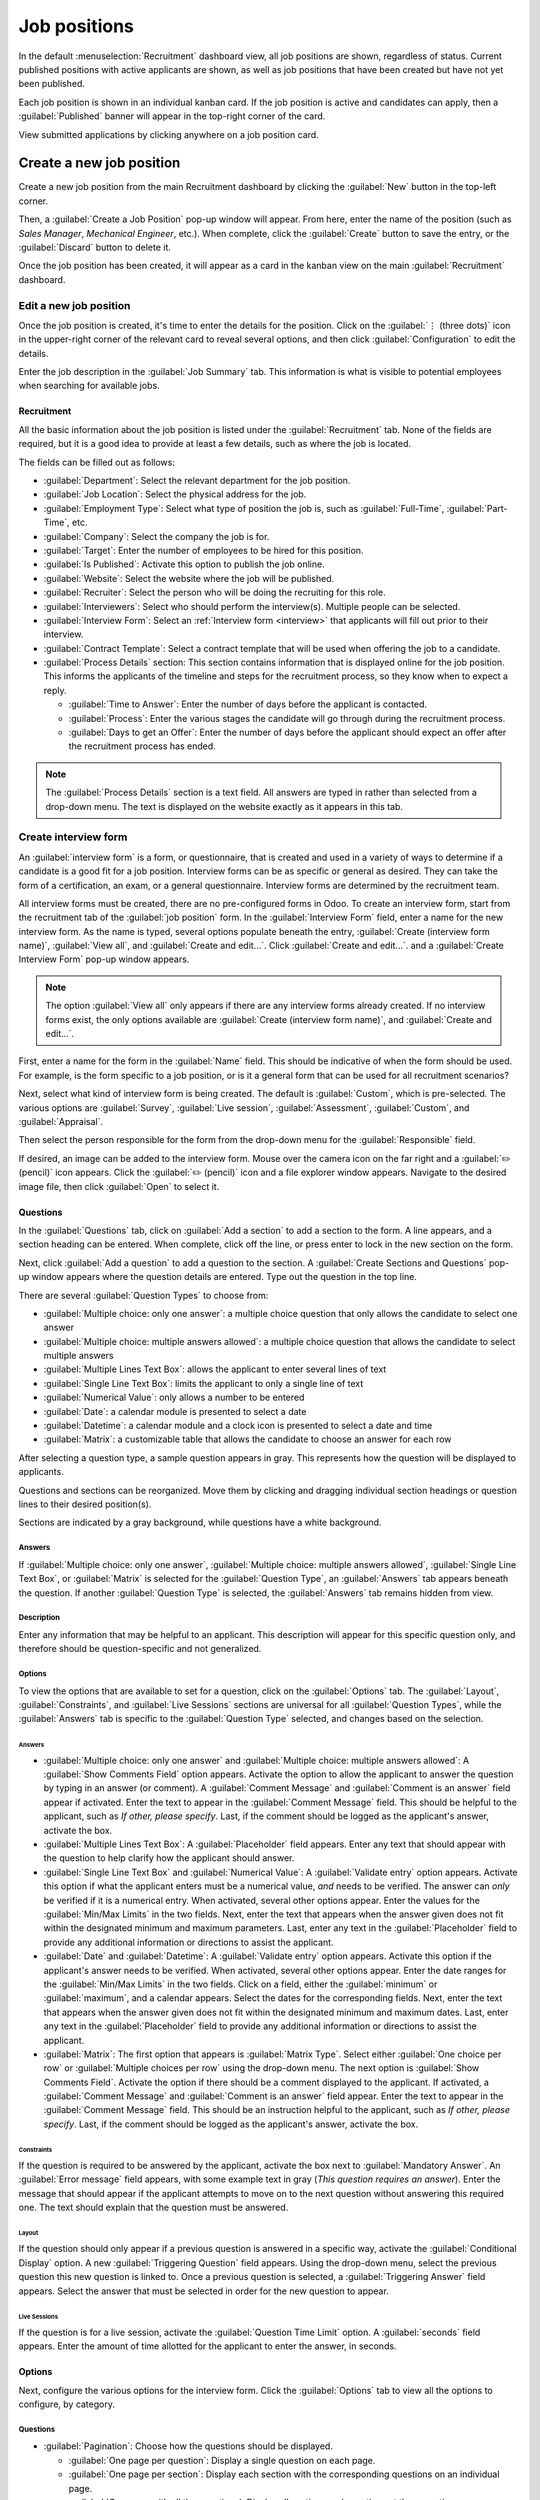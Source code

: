 =============
Job positions
=============

In the default :menuselection:`Recruitment` dashboard view, all job positions are shown, regardless
of status. Current published positions with active applicants are shown, as well as job positions
that have been created but have not yet been published.

Each job position is shown in an individual kanban card. If the job position is active and
candidates can apply, then a :guilabel:`Published` banner will appear in the top-right corner of the
card.

View submitted applications by clicking anywhere on a job position card.

.. image:: new_job/jobs.png
   :align: center
   :alt: Main dashboard view of Recruitment showing all job positions.

Create a new job position
=========================

Create a new job position from the main Recruitment dashboard by clicking the :guilabel:`New` button
in the top-left corner.

Then, a :guilabel:`Create a Job Position` pop-up window will appear. From here, enter the name of
the position (such as `Sales Manager`, `Mechanical Engineer`, etc.). When complete, click the
:guilabel:`Create` button to save the entry, or the :guilabel:`Discard` button to delete it.

.. image:: new_job/job-title.png
   :align: center
   :alt: Create a new job position.

Once the job position has been created, it will appear as a card in the kanban view on the main
:guilabel:`Recruitment` dashboard.

Edit a new job position
-----------------------

Once the job position is created, it's time to enter the details for the position. Click on the
:guilabel:`⋮ (three dots)` icon in the upper-right corner of the relevant card to reveal several
options, and then click :guilabel:`Configuration` to edit the details.

.. image:: new_job/edit-job.png
   :align: center
   :alt: Edit the job position card.

Enter the job description in the :guilabel:`Job Summary` tab. This information is what is
visible to potential employees when searching for available jobs.

Recruitment
~~~~~~~~~~~

All the basic information about the job position is listed under the :guilabel:`Recruitment` tab.
None of the fields are required, but it is a good idea to provide at least a few details, such as
where the job is located.

The fields can be filled out as follows:

- :guilabel:`Department`: Select the relevant department for the job position.
- :guilabel:`Job Location`: Select the physical address for the job.
- :guilabel:`Employment Type`: Select what type of position the job is, such as
  :guilabel:`Full-Time`, :guilabel:`Part-Time`, etc.
- :guilabel:`Company`: Select the company the job is for.
- :guilabel:`Target`: Enter the number of employees to be hired for this position.
- :guilabel:`Is Published`: Activate this option to publish the job online.
- :guilabel:`Website`: Select the website where the job will be published.
- :guilabel:`Recruiter`: Select the person who will be doing the recruiting for this role.
- :guilabel:`Interviewers`: Select who should perform the interview(s). Multiple people can be
  selected.
- :guilabel:`Interview Form`: Select an :ref:`Interview form <interview>` that applicants will fill
  out prior to their interview.
- :guilabel:`Contract Template`: Select a contract template that will be used when offering the job
  to a candidate.
- :guilabel:`Process Details` section: This section contains information that is displayed online
  for the job position. This informs the applicants of the timeline and steps for the recruitment
  process, so they know when to expect a reply.

  - :guilabel:`Time to Answer`: Enter the number of days before the applicant is contacted.
  - :guilabel:`Process`: Enter the various stages the candidate will go through during the
    recruitment process.
  - :guilabel:`Days to get an Offer`: Enter the number of days before the applicant should expect
    an offer after the recruitment process has ended.

.. note::
   The :guilabel:`Process Details` section is a text field. All answers are typed in rather than
   selected from a drop-down menu. The text is displayed on the website exactly as it appears in
   this tab.

.. image:: new_job/recruitment-tab.png
   :align: center
   :alt: Enter job information details in the recruitment tab.

.. _interview:

Create interview form
---------------------

An :guilabel:`interview form` is a form, or questionnaire, that is created and used in a variety of
ways to determine if a candidate is a good fit for a job position. Interview forms can be as
specific or general as desired. They can take the form of a certification, an exam, or a general
questionnaire. Interview forms are determined by the recruitment team.

All interview forms must be created, there are no pre-configured forms in Odoo. To create an
interview form, start from the recruitment tab of the :guilabel:`job position` form. In the
:guilabel:`Interview Form` field, enter a name for the new interview form. As the name is typed,
several options populate beneath the entry, :guilabel:`Create (interview form name)`,
:guilabel:`View all`, and :guilabel:`Create and edit...`. Click :guilabel:`Create and edit...`. and
a :guilabel:`Create Interview Form` pop-up window appears.

.. note::
   The option :guilabel:`View all` only appears if there are any interview forms already created.
   If no interview forms exist, the only options available are :guilabel:`Create (interview form
   name)`, and :guilabel:`Create and edit...`.

First, enter a name for the form in the :guilabel:`Name` field. This should be indicative of when
the form should be used. For example, is the form specific to a job position, or is it a general
form that can be used for all recruitment scenarios?

Next, select what kind of interview form is being created. The default is :guilabel:`Custom`, which
is pre-selected. The various options are :guilabel:`Survey`, :guilabel:`Live session`,
:guilabel:`Assessment`, :guilabel:`Custom`, and :guilabel:`Appraisal`.

Then select the person responsible for the form from the drop-down menu for the
:guilabel:`Responsible` field.

If desired, an image can be added to the interview form. Mouse over the camera icon on the far right
and a :guilabel:`✏️ (pencil)` icon appears. Click the :guilabel:`✏️ (pencil)` icon and a file
explorer window appears. Navigate to the desired image file, then click :guilabel:`Open` to select
it.

.. image:: new_job/create-interview-form.png
   :align: center
   :alt: The top portion of the new interview form with everything filled out and selected.

Questions
~~~~~~~~~

In the :guilabel:`Questions` tab, click on :guilabel:`Add a section` to add a section to the form. A
line appears, and a section heading can be entered. When complete, click off the line, or press
enter to lock in the new section on the form.

Next, click :guilabel:`Add a question` to add a question to the section. A :guilabel:`Create
Sections and Questions` pop-up window appears where the question details are entered. Type out the
question in the top line.

There are several :guilabel:`Question Types` to choose from:

- :guilabel:`Multiple choice: only one answer`: a multiple choice question that only allows the
  candidate to select one answer
- :guilabel:`Multiple choice: multiple answers allowed`: a multiple choice question that allows the
  candidate to select multiple answers
- :guilabel:`Multiple Lines Text Box`: allows the applicant to enter several lines of text
- :guilabel:`Single Line Text Box`: limits the applicant to only a single line of text
- :guilabel:`Numerical Value`: only allows a number to be entered
- :guilabel:`Date`: a calendar module is presented to select a date
- :guilabel:`Datetime`:  a calendar module and a clock icon is presented to select a date and time
- :guilabel:`Matrix`: a customizable table that allows the candidate to choose an answer for each
  row

After selecting a question type, a sample question appears in gray. This represents how the question
will be displayed to applicants.

.. image:: new_job/questions.png
   :align: center
   :alt: Add a new question to the interview form.

Questions and sections can be reorganized. Move them by clicking and dragging individual section
headings or question lines to their desired position(s).

Sections are indicated by a gray background, while questions have a white background.

.. image:: new_job/questions-matrix.png
   :align: center
   :alt: A sample of categories and questions for a candidate.

Answers
*******

If :guilabel:`Multiple choice: only one answer`, :guilabel:`Multiple choice: multiple answers
allowed`, :guilabel:`Single Line Text Box`, or :guilabel:`Matrix` is selected for the
:guilabel:`Question Type`, an :guilabel:`Answers` tab appears beneath the question. If another
:guilabel:`Question Type` is selected, the :guilabel:`Answers` tab remains hidden from view.

   .. tab:: Multiple choice

      For both the :guilabel:`Multiple choice: only one answer` and :guilabel:`Multiple choice:
      multiple answers allowed` :guilabel:`Question Types`, the answers are populated in the same
      way.

      First, in the :guilabel:`Answers` tab, click :guilabel:`Add a line`. A line appears, and an
      answer can be entered. After typing in the answer, click off the line, or press enter to lock
      in the new answer on the form and have another answer line appear.

      If desired, an image can be attached to the answer. Click on a line to select it, and an
      :guilabel:`Upload your file` button appears on the right side. Click the :guilabel:`Upload
      your file` button and a file explorer window appears. Navigate to the image file, select it,
      then click :guilabel:`Open` to select it.

      Repeat this for all the answers to be added for the multiple choice question. The answers can
      be rearranged in any order. To move an answer, click on the six small squares on the far left
      of each answer line, and drag the answer to the desired position. The order the answers appear
      in the form is the order the answers will appear online.

      To delete a line, click on the :guilabel:`🗑️ (trash can)` icon on the far right side of the
      answer line.

      .. image:: new_job/multi-answers.png
         :align: center
         :alt: Answers to a multiple choice question, where each line has a different answer listed.

   .. tab:: Single Line Text Box

      If the :guilabel:`Single Line Text Box` is selected for the :guilabel:`Question Type`, only
      two checkboxes appear in the :guilabel:`Answers` tab:

      - :guilabel:`Input must be an email`: Activate this option if the answer must be in the format
      of an email address.

        - :guilabel:`Save as user email?`: This option appears if :guilabel:`Input must be an email`
        is selected. This saves the email entered on the form as the user's email, and will be used
        anytime Odoo contacts the user via email.

      - :guilabel:`Save as user nickname?`: Activate this option to populate the answer as the
      user's nickname. This is stored and used anywhere Odoo uses a nickname.

      .. image:: new_job/single-line.png
         :align: center
         :alt: The three possible checkboxes that can appear if a single line of tex tis selected for the
         question type.

   .. tab:: Matrix

      Sometimes, a question is asked that does not fit a standard answer format, and is best suited
      for a matrix. For example, asking an applicant what is their availability to work compared to
      the various shifts is a perfect question for a matrix format. In this example, an applicant
      can click on all the shifts they are available to work.

      For a :guilabel:`Matrix` :guilabel:`Question Type`, there are two sets of data that need to be
      input. The rows and columns must both be configured. The columns are represented by the
      :guilabel:`Choices` section, while the rows are configured in the :guilabel:`Rows` section.

      The method for populating both sections is the same. In the :guilabel:`Answers` tab, click
      :guilabel:`Add a line` in either the :guilabel:`Choices` or :guilabel:`Row` section.  A line
      appears, and an answer can be entered. After typing in the answer, click off the line, or
      press enter to lock in the new answer on the form and have another answer line appear. Repeat
      this for all answers for both the :guilabel:`Choices` and :guilabel:`Rows` sections.

      .. figure:: new_job/matrix.png
         :align: center

         This is an example matrix that asks an applicant what shifts they are available to work on
         Saturdays and Sundays, either morning, afternoon, or evening.

Description
***********

Enter any information that may be helpful to an applicant. This description will appear for this
specific question only, and therefore should be question-specific and not generalized.

Options
*******

To view the options that are available to set for a question, click on the :guilabel:`Options` tab.
The :guilabel:`Layout`, :guilabel:`Constraints`, and :guilabel:`Live Sessions` sections are
universal for all :guilabel:`Question Types`, while the :guilabel:`Answers` tab is specific to the
:guilabel:`Question Type` selected, and changes based on the selection.

Answers
^^^^^^^

- :guilabel:`Multiple choice: only one answer` and :guilabel:`Multiple choice: multiple answers
  allowed`: A :guilabel:`Show Comments Field` option appears. Activate the option to allow the
  applicant to answer the question by typing in an answer (or comment). A :guilabel:`Comment
  Message` and :guilabel:`Comment is an answer` field appear if activated. Enter the text to appear
  in the :guilabel:`Comment Message` field. This should be helpful to the applicant, such as `If
  other, please specify`. Last, if the comment should be logged as the applicant's answer, activate
  the box.
- :guilabel:`Multiple Lines Text Box`: A :guilabel:`Placeholder` field appears. Enter any text that
  should appear with the question to help clarify how the applicant should answer.
- :guilabel:`Single Line Text Box` and :guilabel:`Numerical Value`: A :guilabel:`Validate entry`
  option appears. Activate this option if what the applicant enters must be a numerical value, *and*
  needs to be verified. The answer can *only* be verified if it is a numerical entry. When
  activated, several other options appear. Enter the values for the :guilabel:`Min/Max Limits` in
  the two fields. Next, enter the text that appears when the answer given does not fit within the
  designated minimum and maximum parameters. Last, enter any text in the :guilabel:`Placeholder`
  field to provide any additional information or directions to assist the applicant.
- :guilabel:`Date` and :guilabel:`Datetime`: A :guilabel:`Validate entry` option appears. Activate
  this option if the applicant's answer needs to be verified. When activated, several other options
  appear. Enter the date ranges for the :guilabel:`Min/Max Limits` in the two fields. Click on
  a field, either the :guilabel:`minimum` or :guilabel:`maximum`, and a calendar appears. Select the
  dates for the corresponding fields. Next, enter the text that appears when the answer given does
  not fit within the designated minimum and maximum dates. Last, enter any text in the
  :guilabel:`Placeholder` field to provide any additional information or directions to assist the
  applicant.
- :guilabel:`Matrix`: The first option that appears is :guilabel:`Matrix Type`. Select either
  :guilabel:`One choice per row` or :guilabel:`Multiple choices per row` using the drop-down menu.
  The next option is :guilabel:`Show Comments Field`. Activate the option if there should be a
  comment displayed to the applicant. If activated, a :guilabel:`Comment Message` and
  :guilabel:`Comment is an answer` field appear. Enter the text to appear in the :guilabel:`Comment
  Message` field. This should be an instruction helpful to the applicant, such as `If other, please
  specify`. Last, if the comment should be logged as the applicant's answer, activate the box.

Constraints
^^^^^^^^^^^

If the question is required to be answered by the applicant, activate the box next to
:guilabel:`Mandatory Answer`. An :guilabel:`Error message` field appears, with some example text
in gray (*This question requires an answer*). Enter the message that should appear if the applicant
attempts to move on to the next question without answering this required one. The text should
explain that the question must be answered.

Layout
^^^^^^

If the question should only appear if a previous question is answered in a specific way, activate
the :guilabel:`Conditional Display` option. A new :guilabel:`Triggering Question` field appears.
Using the drop-down menu, select the previous question this new question is linked to. Once a
previous question is selected, a :guilabel:`Triggering Answer` field appears. Select the answer that
must be selected in order for the new question to appear.

.. example::
   To further illustrate a triggering question, the following is an example that is applicable to
   recruitment. The question, `Do you have experience with managing a sales team?` is already
   added. A new question is then added, `How many years of experience?`. This question should *only*
   appear if the applicant selected `Yes` to the question `Do you have prior experience managing a
   sales team?`.

   To properly configure this example, activate the :guilabel:`Conditional Display` option. Then,
   select `Do you have experience with managing a sales team?` as the :guilabel:`Triggering
   Question`. Then, select :guilabel:`Yes` for the triggering answer.


   .. image:: new_job/layout.png
      :align: center
      :alt: The layout field when properly configured for a conditional question.

Live Sessions
^^^^^^^^^^^^^

If the question is for a live session, activate the :guilabel:`Question Time Limit` option. A
:guilabel:`seconds` field appears. Enter the amount of time allotted for the applicant to enter the
answer, in seconds.

Options
~~~~~~~

Next, configure the various options for the interview form. Click the :guilabel:`Options` tab to
view all the options to configure, by category.

Questions
*********

- :guilabel:`Pagination`: Choose how the questions should be displayed.

  - :guilabel:`One page per question`: Display a single question on each page.
  - :guilabel:`One page per section`: Display each section with the corresponding questions on an
    individual page.
  - :guilabel:`One page with all the questions`: Display all sections and questions at the same
    time.


- :guilabel:`Display Progress as`: Choose how to display the percentage of questions remaining to
  answer. This option only appears if either :guilabel:`One page per question` or :guilabel:`One
  page per section` is selected for :guilabel:`Pagination`.

  - :guilabel:`Percentage left`: Display the remaining amount in a percentage (%).
  - :guilabel:`Number`: Display the remaining amount in a numerical value.


- :guilabel:`Question Selection`: Choose which questions are presented.

  - :guilabel:`All questions`: Display the entire form, with all questions form all sections.
  - :guilabel:`Randomized per Section`: Display only a random selection of questions from each
    section.


- :guilabel:`Back Button`: Activate this option if the applicant is able to click a back button to
  go back to previous questions.

.. note::
   Although it is a selectable option, the :guilabel:`Randomized per section` option should only be
   used if receiving partial information/an incomplete survey from every applicant is acceptable to
   the business.

Time & Scoring
**************

- :guilabel:`Survey Time Limit`: Activate this option to limit the time allowed to complete the
  form. When selected, a field to enter the minutes appears next to the checked box. Enter the time
  (using an XX:XX minute/second format) in the field.
- :guilabel:`Scoring`: Choose how the questions should be scored.

  - :guilabel:`No scoring`: Select this option to not score the form.
  - :guilabel:`Scoring with answers at the end`: Select this option to score the form and display
    the correct answers for the candidate when they are finished with the form.
  - :guilabel:`Scoring without answers at the end`: Select this option to score the form but not
    display the answers to the candidate.


- :guilabel:`Required Score (%)`: This option appears if one of the scoring options was selected.
  Enter the percentage the candidate needs to pass the exam (example, 80.00%). The entry should be
  written in an “XX.XX” format.

- :guilabel:`Is a Certification`: Activate this option if the form is a certification exam. When
  activated, a drop-down menu appears next to the checkbox. Select one of the default formats for
  the PDF certificate that will be sent to the candidate after completing the certification exam.
  Click the :guilabel:`Preview` button to view an example of the PDF certificate.
- :guilabel:`Certified Email Template`: If the :guilabel:`Is a Certification` box is activated, a
  :guilabel:`Certified Email Template` appears. Select the email template from the drop-down menu
  that is to be used when the applicant passes the test. Click the :guilabel:`External Link` icon to
  the right of the email template to preview the email.

Participants
************

- :guilabel:`Access Mode`: Specify who can access the exam. Either :guilabel:`Anyone with the link`
  or :guilabel:`Invited people only`.
- :guilabel:`Require Login`: Activate this option to require candidates to log in before taking the
  exam, whether they have a valid token or not.
- :guilabel:`Limit Attempts`: If there is a limit to how many times the exam can be taken, activate
  this box, then enter the maximum attempt number in the field next to it.

Live Session
************

- :guilabel:`Session Code`: Enter the access code that will allow the viewers into the live exam
  session.
- :guilabel:`Session Link`: The link appears in a box next to the :guilabel:`Session Link` option.
  Click the :guilabel:`Copy` button to copy the link.
- :guilabel:`Reward quick answers`: If the exam is to be taken live, activate this option to award
  more points to participants who answer quickly.

After all fields have been entered, click the :guilabel:`Save` button to save the changes, or click
:guilabel:`Discard` to delete the changes.

.. image:: new_job/options.png
   :align: center
   :alt: Various options to configure for the interview form.

Description
~~~~~~~~~~~

When the applicant begins the survey, the text entered in this tab appears at the top of the survey
page. Enter any information or descriptions that would be helpful to the applicant.

End Message
~~~~~~~~~~~

Once the survey is complete the message entered in this tab is displayed for the applicant.
